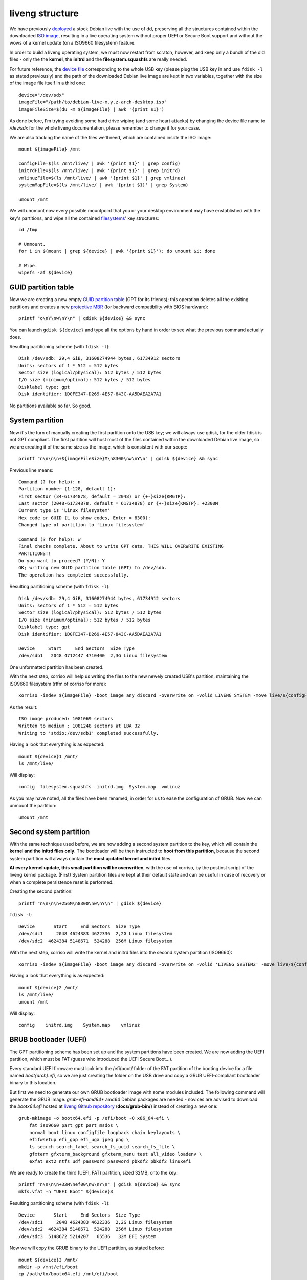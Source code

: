 liveng structure
================

We have previously `deployed <setup.html>`_ a stock Debian live with the use of dd, preserving all the structures contained within the downloaded `ISO image <https://en.wikipedia.org/wiki/ISO_image>`_, resulting in a live operating system without proper UEFI or Secure Boot support and without the wows of a kernel update (on a ISO9660 filesystem) feature. 

In order to build a liveng operating system, we must now restart from scratch, however, and keep only a bunch of the old files - only the the **kernel**, the **initrd** and the **filesystem.squashfs** are really needed. 

For future reference, the `device file <https://en.wikipedia.org/wiki/Device_file>`_ corresponding to the whole USB key (please plug the USB key in and use ``fdisk -l`` as stated previously) and the path of the downloaded Debian live image are kept in two variables, together with the size of the image file itself in a third one::

    device="/dev/sdx"
    imageFile="/path/to/debian-live-x.y.z-arch-desktop.iso"
    imageFileSize=$(du -m ${imageFile} | awk '{print $1}')

As done before, I'm trying avoiding some hard drive wiping (and some heart attacks) by changing the device file name to */dev/sdx* for the whole liveng documentation, please remember to change it for your case. 

We are also tracking the name of the files we'll need, which are contained inside the ISO image::

    mount ${imageFile} /mnt

    configFile=$(ls /mnt/live/ | awk '{print $1}' | grep config)       
    initrdFile=$(ls /mnt/live/ | awk '{print $1}' | grep initrd)  
    vmlinuzFile=$(ls /mnt/live/ | awk '{print $1}' | grep vmlinuz)  
    systemMapFile=$(ls /mnt/live/ | awk '{print $1}' | grep System)  

    umount /mnt

We will unomunt now every possible mountpoint that you or your desktop environment may have enstablished with the key's partitions, and wipe all the contained `filesystems <https://en.wikipedia.org/wiki/File_system>`_' key structures::

    cd /tmp
    
    # Unmount.
    for i in $(mount | grep ${device} | awk '{print $1}'); do umount $i; done

    # Wipe.
    wipefs -af ${device}


GUID partition table
^^^^^^^^^^^^^^^^^^^^

Now we are creating a new empty `GUID partition table <https://en.wikipedia.org/wiki/GUID_Partition_Table>`_ (GPT for its friends); this operation deletes all the exisiting partitions and creates a new `protective MBR <https://en.wikipedia.org/wiki/GUID_Partition_Table#Protective_MBR_(LBA_0)>`_ (for backward compatibility with BIOS hardware)::

    printf "o\nY\nw\nY\n" | gdisk ${device} && sync

You can launch ``gdisk ${device}`` and type all the options by hand in order to see what the previous command actually does.

Resulting partitioning scheme (with ``fdisk -l``)::

    Disk /dev/sdb: 29,4 GiB, 31608274944 bytes, 61734912 sectors
    Units: sectors of 1 * 512 = 512 bytes
    Sector size (logical/physical): 512 bytes / 512 bytes
    I/O size (minimum/optimal): 512 bytes / 512 bytes
    Disklabel type: gpt
    Disk identifier: 1D0FE347-D269-4E57-843C-AA5DAEA2A7A1

No partitions available so far. So good.


System partition
^^^^^^^^^^^^^^^^

Now it's the turn of manually creating the first partition onto the USB key; we will always use gdisk, for the older fdisk is not GPT compliant. 
The first partition will host most of the files contained within the downloaded Debian live image, so we are creating it of the same size as the image, which is consistent with our scope::

   printf "n\n\n\n+${imageFileSize}M\n8300\nw\nY\n" | gdisk ${device} && sync

Previous line means::

    Command (? for help): n
    Partition number (1-128, default 1): 
    First sector (34-61734878, default = 2048) or {+-}size{KMGTP}: 
    Last sector (2048-61734878, default = 61734878) or {+-}size{KMGTP}: +2300M
    Current type is 'Linux filesystem'
    Hex code or GUID (L to show codes, Enter = 8300): 
    Changed type of partition to 'Linux filesystem'

    Command (? for help): w
    Final checks complete. About to write GPT data. THIS WILL OVERWRITE EXISTING
    PARTITIONS!!
    Do you want to proceed? (Y/N): Y
    OK; writing new GUID partition table (GPT) to /dev/sdb.
    The operation has completed successfully.

Resulting partitioning scheme (with ``fdisk -l``)::

    Disk /dev/sdb: 29,4 GiB, 31608274944 bytes, 61734912 sectors
    Units: sectors of 1 * 512 = 512 bytes
    Sector size (logical/physical): 512 bytes / 512 bytes
    I/O size (minimum/optimal): 512 bytes / 512 bytes
    Disklabel type: gpt
    Disk identifier: 1D0FE347-D269-4E57-843C-AA5DAEA2A7A1

    Device     Start     End Sectors  Size Type
    /dev/sdb1   2048 4712447 4710400  2,3G Linux filesystem

One unformatted partition has been created. 

With the next step, xorriso will help us writing the files to the new newely created USB's partition, maintaining the ISO9660 filesystem (rtfm of xorriso for more)::

    xorriso -indev ${imageFile} -boot_image any discard -overwrite on -volid LIVENG_SYSTEM -move live/${configFile} live/config -move live/${initrdFile} live/initrd.img -move live/${vmlinuzFile} live/vmlinuz -move live/${systemMapFile} live/System.map -rm_r .disk boot d-i dists isolinux pool -- -outdev stdio:${device}1 -blank as_needed  

As the result::

    ISO image produced: 1081069 sectors
    Written to medium : 1081248 sectors at LBA 32
    Writing to 'stdio:/dev/sdb1' completed successfully.

Having a look that everything is as expected::

    mount ${device}1 /mnt/
    ls /mnt/live/

Will display::

    config  filesystem.squashfs  initrd.img  System.map  vmlinuz

As you may have noted, all the files have been renamed, in order for us to ease the configuration of GRUB.
Now we can unmount the partition::
  
    umount /mnt


Second system partition
^^^^^^^^^^^^^^^^^^^^^^^

With the same technique used before, we are now adding a second system partition to the key, which will contain the **kernel and the initrd files only**.
The bootloader will be then instructed to **boot from this partition**, because the second system partition will always contain the **most updated kernel and initrd** files.

**At every kernel update, this small partition will be overwritten**, with the use of xorriso, by the postinst script of the liveng kernel package.
(First) System partition files are kept at their default state and can be useful in case of recovery or when a complete persistence reset is performed.

Creating the second partition::

    printf "n\n\n\n+256M\n8300\nw\nY\n" | gdisk ${device}

``fdisk -l``::

    Device       Start     End Sectors  Size Type
    /dev/sdc1     2048 4624383 4622336  2,2G Linux filesystem
    /dev/sdc2  4624384 5148671  524288  256M Linux filesystem

With the next step, xorriso will write the kernel and initrd files into the second system partition (ISO9660)::

    xorriso -indev ${imageFile} -boot_image any discard -overwrite on -volid 'LIVENG_SYSTEM2' -move live/${configFile} live/config -move live/${initrdFile} live/initrd.img -move live/${vmlinuzFile} live/vmlinuz -move live/${systemMapFile} live/System.map -rm_r .disk boot d-i dists isolinux pool live/filesystem.squashfs -- -outdev stdio:${device}2 -blank as_needed

Having a look that everything is as expected::

    mount ${device}2 /mnt/
    ls /mnt/live/
    umount /mnt

Will display::

    config    initrd.img    System.map    vmlinuz


BRUB bootloader (UEFI)
^^^^^^^^^^^^^^^^^^^^^^

The GPT partitioning scheme has been set up and the system partitions have been created. 
We are now adding the UEFI partition, which must be FAT (guess who introduced the UEFI Secure Boot...).

Every standard UEFI firmware must look into the /efi/boot/ folder of the FAT partition of the booting device for a file named *boot{arch}.efi*, so we are just creating the folder on the USB drive and copy a GRUB UEFI-compliant bootloader binary to this location.

But first we need to generate our own GRUB bootloader image with some modules included. The following command will generate the GRUB image. *grub-efi-amd64** amd64 Debian packages are needed - novices are advised to download the *bootx64.efi* hosted at `liveng Github repository <https://github.com/LumIT-Labs/liveng>`_ (**docs/grub-bin/**) instead of creating a new one::
 
    grub-mkimage -o bootx64.efi -p /efi/boot -O x86_64-efi \
        fat iso9660 part_gpt part_msdos \
        normal boot linux configfile loopback chain keylayouts \
        efifwsetup efi_gop efi_uga jpeg png \
        ls search search_label search_fs_uuid search_fs_file \
        gfxterm gfxterm_background gfxterm_menu test all_video loadenv \
        exfat ext2 ntfs udf password password_pbkdf2 pbkdf2 linuxefi

We are ready to create the third (UEFI, FAT) partition, sized 32MB, onto the key::

    printf "n\n\n\n+32M\nef00\nw\nY\n" | gdisk ${device} && sync
    mkfs.vfat -n "UEFI Boot" ${device}3

Resulting partitioning scheme (with ``fdisk -l``)::

    Device       Start     End Sectors  Size Type
    /dev/sdc1     2048 4624383 4622336  2,2G Linux filesystem
    /dev/sdc2  4624384 5148671  524288  256M Linux filesystem
    /dev/sdc3  5148672 5214207   65536   32M EFI System

Now we will copy the GRUB binary to the UEFI partition, as stated before::

    mount ${device}3 /mnt/  
    mkdir -p /mnt/efi/boot
    cp /path/to/bootx64.efi /mnt/efi/boot  

and setup the GRUB config file so that GRUB will be able to locate the kernel, initrd and filesystem.squashfs files upon booting.
Kernel and initrd files will be loaded from the second system partition and **the filesystem.squashfs will be loaded from the first system partition** (thanks to the *fromiso* live-boot's directive)::

        cat > /mnt/efi/boot/grub.cfg <<EOF
    menuentry 'liveng standard boot' --unrestricted {         
        insmod iso9660
        search --no-floppy --set=root --hint-efi=hd0,gpt2 --fs-uuid $(blkid -s UUID ${device}2 | awk -F\" '{print $2}')
        linux /live/vmlinuz initrd=/live/initrd.img fromiso=$(blkid -s UUID ${device}1 | awk -F\" '{print $2}') boot=live live-noconfig persistence
        initrd /live/initrd.img
    }
    EOF

We also add a **fallback boot**, which loads all the files from the original (first) system partition, just in case something goes wrong::

        cat >> /mnt/efi/boot/grub.cfg <<EOF
    menuentry 'liveng fallback boot' --unrestricted {         
        insmod iso9660
        search --no-floppy --set=root --hint-efi=hd0,gpt1 --fs-uuid $(blkid -s UUID ${device}1 | awk -F\" '{print $2}')
        linux /live/vmlinuz initrd=/live/initrd.img fromiso=$(blkid -s UUID ${device}1 | awk -F\" '{print $2}') boot=live live-noconfig persistence liveng-fallback
        initrd /live/initrd.img
    }
    EOF

    umount /mnt

The ``$(blkid -s UUID ${device}x | awk -F\" '{print $2}')`` command gets the UUID of the *${device}x* partition, given during the partition creation.

We will use the ``persistence`` directive later on; if no persistence partition is found, the (live-boot modified) initrd will union-mount the filesystem.squashfs with the RAM disk.
The ``liveng-fallback`` will be of use later on, too.


GRUB bootloader (BIOS)
^^^^^^^^^^^^^^^^^^^^^^
The GPT partitioning scheme we previously set up also contains a protective MBR, which assures BIOS compatibility and the possibility to create more than 4 primary partitions.

We will now set up GRUB for the BIOS compatibility - as said, unlike UEFI, BIOS needs a first-stage bootloader (the boot sector code) contained within the MBR of the key::

    mount ${device}3 /mnt/  
    cp -R /path/to/grub-bios /mnt/boot  

Where *grub-bios* is a folder containing "standard" GRUB binaries for BIOS. You can download a compressed archive of it from the liveng Github repository (**docs/grub-bin/**).

grub.cfg::

        cat > /mnt/boot/grub/grub.cfg <<EOF
    menuentry 'liveng standard boot' --unrestricted {         
        insmod iso9660
        search --no-floppy --set=root --hint-efi=hd0,gpt2 --fs-uuid $(blkid -s UUID ${device}2 | awk -F\" '{print $2}')
        linux /live/vmlinuz initrd=/live/initrd.img fromiso=$(blkid -s UUID ${device}1 | awk -F\" '{print $2}') boot=live live-noconfig persistence
        initrd /live/initrd.img
    }
    EOF

We also add a **fallback boot**, which loads all the files from the original (first) system partition, just in case something goes wrong::

        cat >> /mnt/boot/grub/grub.cfg <<EOF
    menuentry 'liveng fallback boot' --unrestricted {         
        insmod iso9660
        search --no-floppy --set=root --hint-efi=hd0,gpt1 --fs-uuid $(blkid -s UUID ${device}1 | awk -F\" '{print $2}')
        linux /live/vmlinuz initrd=/live/initrd.img fromiso=$(blkid -s UUID ${device}1 | awk -F\" '{print $2}') boot=live live-noconfig persistence liveng-fallback
        initrd /live/initrd.img
    }
    EOF

Finally, install first-stage GRUB::

    grub-install --root-directory=/mnt ${device} --force

    umount /mnt


So far, so good
^^^^^^^^^^^^^^^

So far, we have set up a USB key with a GPT and protective MBR partitioning scheme, with three partitions, two for the system and one for the UEFI compliance. We also used and installed GRUB as the bootloader instead of syslinux/isolinux - this will give us much more flexibility. 

We will go back to kernel update later on.

Live system is still non-persistent, please do a couple of UEFI (non-Secure Boot) and BIOS test bootings to verify all is set up correctly...

